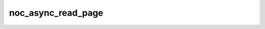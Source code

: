 noc_async_read_page
===================

.. doxygenfunction:: noc_async_read_page(const uint32_t id, const InterleavedPow2AddrGenFast<DRAM>& s, uint32_t dst_local_l1_addr, uint32_t offset = 0, uint8_t noc = noc_index)
